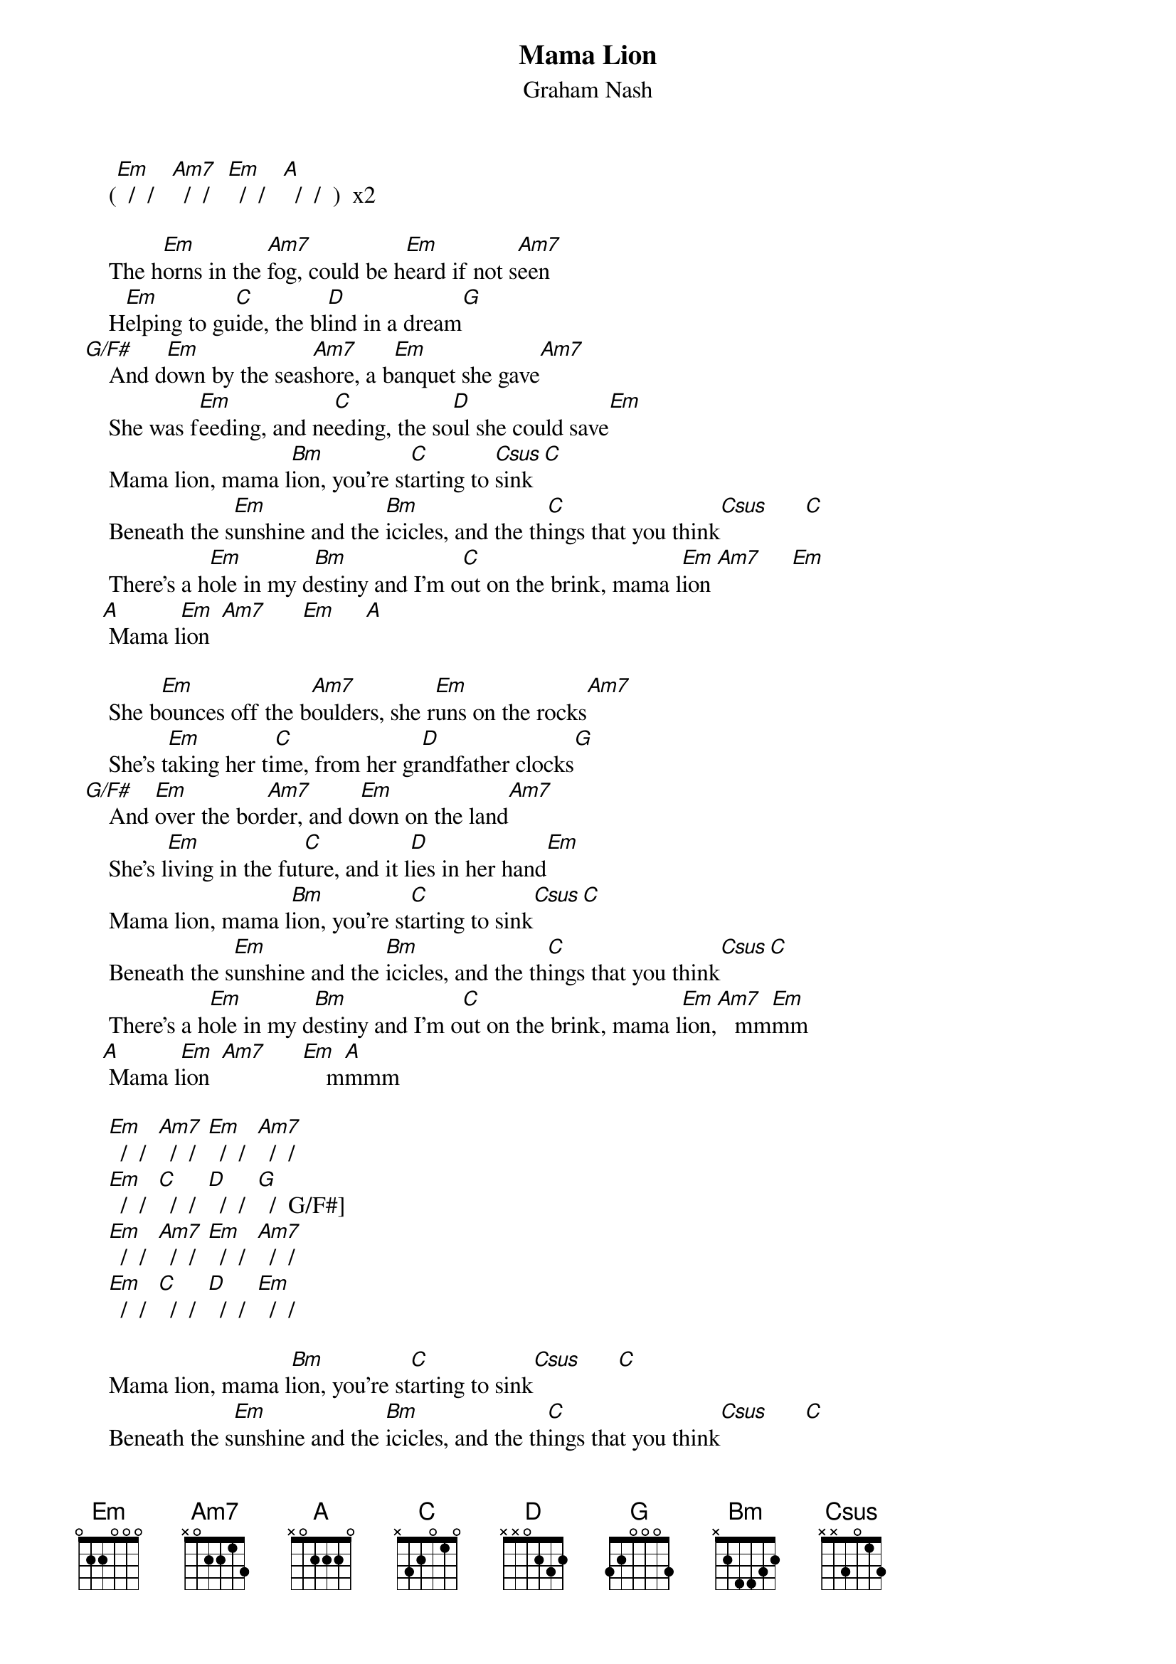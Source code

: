 # From: Mick Anderson (micka@jolt.mpx.com.au)
{t:Mama Lion}
{st:Graham Nash}

     ([Em]  /  /   [Am7]  /  /   [Em]  /  /   [A]  /  /  )  x2

     The h[Em]orns in the [Am7]fog, could be h[Em]eard if not s[Am7]een
     H[Em]elping to gu[C]ide, the bl[D]ind in a dream[G]
 [G/F#]    And d[Em]own by the seas[Am7]hore, a b[Em]anquet she gave[Am7]
     She was f[Em]eeding, and ne[C]eding, the so[D]ul she could save[Em]
     Mama lion, mama l[Bm]ion, you're st[C]arting to [Csus]sink[C]
     Beneath the s[Em]unshine and the [Bm]icicles, and the th[C]ings that you think[Csus]      [C]   
     There's a h[Em]ole in my d[Bm]estiny and I'm o[C]ut on the brink, mama l[Em]ion [Am7]     [Em]   
    [A] Mama l[Em]ion  [Am7]      [Em]     [A] 

     She b[Em]ounces off the b[Am7]oulders, she r[Em]uns on the rocks[Am7]
     She's t[Em]aking her ti[C]me, from her gr[D]andfather clocks[G]
 [G/F#]    And [Em]over the bor[Am7]der, and d[Em]own on the land[Am7]
     She's l[Em]iving in the fut[C]ure, and it l[D]ies in her hand[Em]
     Mama lion, mama l[Bm]ion, you're st[C]arting to sink[Csus][C]
     Beneath the s[Em]unshine and the [Bm]icicles, and the th[C]ings that you think[Csus][C]
     There's a h[Em]ole in my d[Bm]estiny and I'm o[C]ut on the brink, mama l[Em]ion,[Am7]   mm[Em]mm
    [A] Mama l[Em]ion  [Am7]      [Em]    m[A]mmm

     [Em]  /  /  [Am7]  /  /  [Em]  /  /  [Am7]  /  /
     [Em]  /  /  [C]  /  /  [D]  /  /  [G]  /  G/F#]
     [Em]  /  /  [Am7]  /  /  [Em]  /  /  [Am7]  /  /
     [Em]  /  /  [C]  /  /  [D]  /  /  [Em]  /  /

     Mama lion, mama l[Bm]ion, you're st[C]arting to sink[Csus]      [C] 
     Beneath the s[Em]unshine and the [Bm]icicles, and the th[C]ings that you think[Csus]      [C] 
     There's a h[Em]ole in my d[Bm]estiny and I'm o[C]ut on my brink, mama l[Em]ion [Am7]     [Em]   
    [A] Mama l[Em]ion  [Am7]      [Em]     [A]   

      [Em]  /  /   [Am7]  /  /   [Em]  /  /   [A]  /  /  (Repeat and fade)
